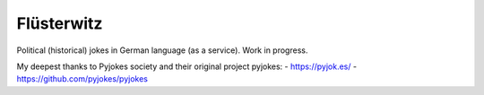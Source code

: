 =======
Flüsterwitz
=======

Political (historical) jokes in German language (as a service).
Work in progress.

My deepest thanks to Pyjokes society and their original project pyjokes:
- https://pyjok.es/
- https://github.com/pyjokes/pyjokes
